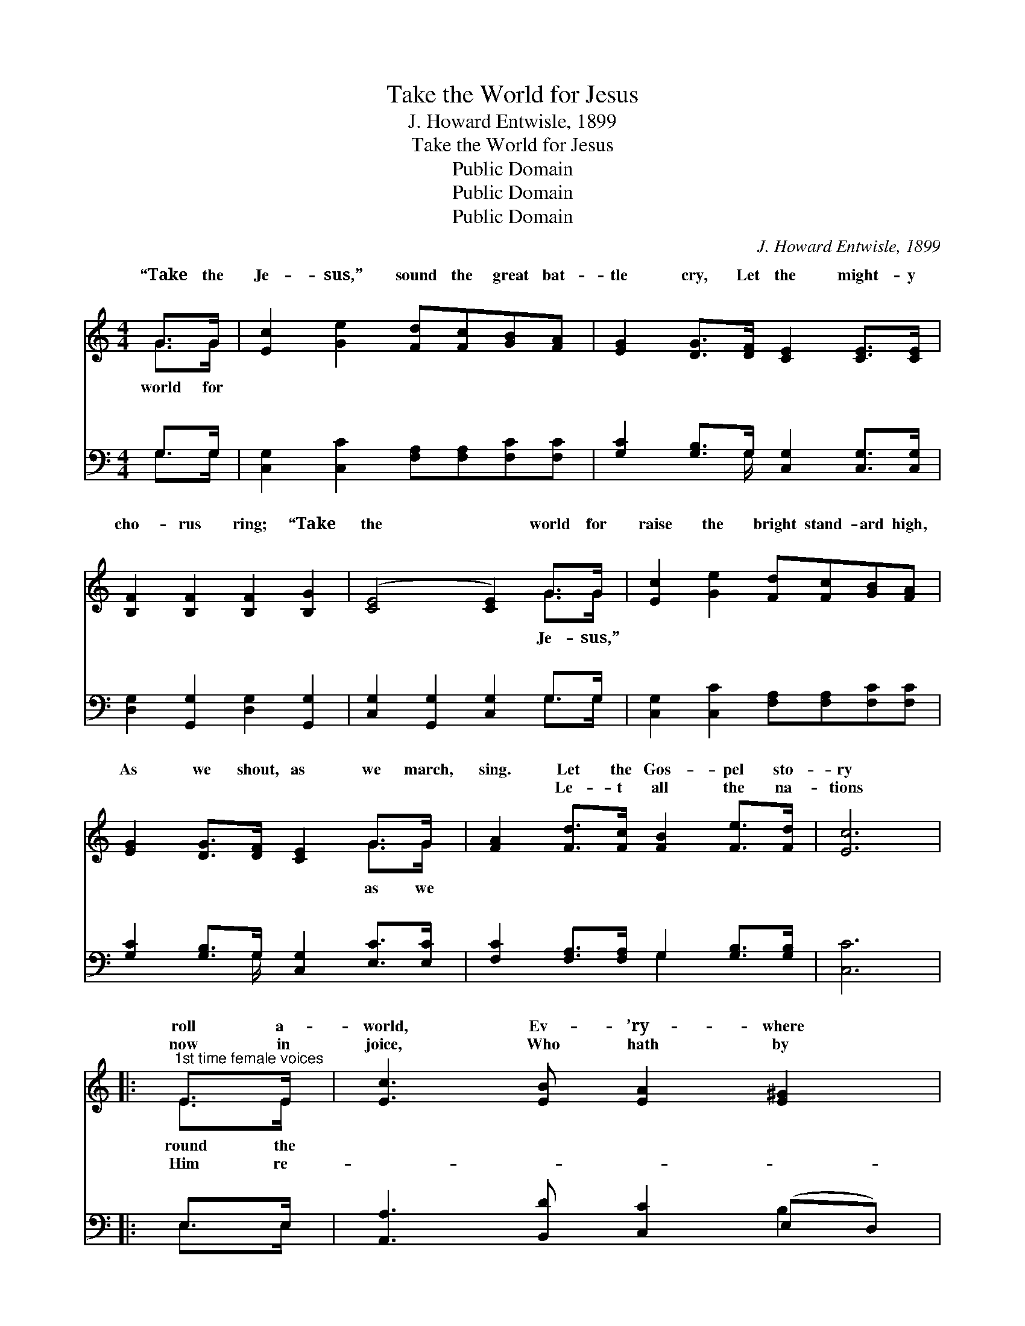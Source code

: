 X:1
T:Take the World for Jesus
T:J. Howard Entwisle, 1899
T:Take the World for Jesus
T:Public Domain
T:Public Domain
T:Public Domain
C:J. Howard Entwisle, 1899
Z:Public Domain
%%score ( 1 2 ) ( 3 4 )
L:1/8
M:4/4
K:C
V:1 treble 
V:2 treble 
V:3 bass 
V:4 bass 
V:1
 G>G | [Ec]2 [Ge]2 [Fd][Fc][GB][FA] | [EG]2 [DG]>[DF] [CE]2 [CE]>[CE] | %3
w: “Take the|Je- sus,” sound the great bat-|tle cry, Let the might- y|
w: ~ ~|~ ~ ~ ~ ~ ~|~ ~ ~ ~ ~ ~|
 [B,F]2 [B,F]2 [B,F]2 [B,G]2 | ([CE]4 [CE]2) G>G | [Ec]2 [Ge]2 [Fd][Fc][GB][FA] | %6
w: cho- rus ring; “Take|the * world for|raise the bright stand- ard high,|
w: ~ ~ ~ ~|~ * ~ ~|~ ~ ~ ~ ~ ~|
 [EG]2 [DG]>[DF] [CE]2 G>G | [FA]2 [Fd]>[Fc] [FB]2 [Fe]>[Fd] | [Ec]6 |: %9
w: As we shout, as we march,|sing. Let the Gos- pel sto-|ry|
w: ~ ~ ~ ~ ~ ~|~ Le- t all the na-|tions|
"^1st time female voices" E>E | [Ec]3 [EB] [EA]2 [E^G]2 | %11
w: roll a-|world, Ev- ’ry- where|
w: now in|joice, Who hath by|
"^2d all voices in unison" [EA][EB][Ec][Ed] [Ee]2 [Ed][Ec] | [EB]2 [EB]2 [EA]2 [EA]2 | %13
w: let joy pre- vail, Since the sac-|ri- fice of Christ|
w: His pre- cious blood R- e- deemed|us, and pre- pared|
 (z2 E>E E2) E>E | [EA]3 [E^G] [EA]2 [EB]2 | [Ec]2 [Ec]2 [Fd][Fc][GB][FA] | %16
w: * * * our Sav-|the sins of the|world doth a- vail. ~ ~|
w: * * * a man-|the ~ ~ ~|~ ~ ~ ~ bright glo-|
 [EG]2 [FA]>[EG] [DF]2 [EG]>[DF] | [CE]6 :| [EG]2 [Ge]>[Ec] [Fd]2 [Fd]2 | [E-c]4 [E_B]4 |: %20
w: ~ ~ ~ ~ Out on|the|mount- ains of sin and|des- *|
w: ry land a- bove. Tell them|of|Je- sus who rose from|the *|
[K:F][M:6/8] [FA][GB][Ac] F[EG][FA] | [DG][DA][DB] [B,D]3 | [B,E][B,D]C [Ec][EG][GB] | %23
w: pair, Mil- lions are per- ish-|need- ing our care;|Shall we not send them the|
w: grave, Tell them of Je- sus|Mighty to Save; Plen-|te- ous sal- va- tion in|
 [GB][FA][F^G] [FA]3 | [FA][GB][Ac] F[FG][FA] | [FB][FB][Fc] [Fd]3 | [Fd][Fe][Fd] [Fc][Fd][FB] | %27
w: sage to- day? Shall|we not help with- out fur-|de- lay? * *||
w: doth a- bound, Cleans-|ing and heal- ing in Je-|are found. * *||
 [EA][EB][EG] F3 :| %28
w: |
w: |
V:2
 G>G | x8 | x8 | x8 | x6 G>G | x8 | x6 G>G | x8 | x6 |: E>E | x8 | x8 | x8 | ([E^G]6 E>)E | x8 | %15
w: world for||||Je- sus,”||as we|||round the||||ior * For||
w: ~ ~||||~ ~||~ ~|||Him re-||||sion * In||
 x8 | x8 | x6 :| x8 | x8 |:[K:F][M:6/8] x3 F x2 | x6 | x2 C x3 | x6 | x3 F x2 | x6 | x6 | x3 F3 :| %28
w: |||||ing,||mes-||ther||||
w: |||||the||Him||sus||||
V:3
 G,>G, | [C,G,]2 [C,C]2 [F,A,][F,A,][F,C][F,C] | [G,C]2 [G,B,]>G, [C,G,]2 [C,G,]>[C,G,] | %3
 [D,G,]2 [G,,G,]2 [D,G,]2 [G,,G,]2 | [C,G,]2 [G,,G,]2 [C,G,]2 G,>G, | %5
 [C,G,]2 [C,C]2 [F,A,][F,A,][F,C][F,C] | [G,C]2 [G,B,]>G, [C,G,]2 [E,C]>[E,C] | %7
 [F,C]2 [F,A,]>[F,A,] G,2 [G,B,]>[G,B,] | [C,C]6 |: E,>E, | [A,,A,]3 [B,,D] [C,C]2 (E,D,) | %11
 [C,A,][E,^G,]A,[A,B,] [A,C]2 [A,B,]A, | [^G,D]2 [G,D]2 [A,C]2 [A,C]2 | [E,B,]6 [E,G,]>[E,G,] | %14
 [C,A,]3 [B,,D] [A,,C]2 [E,G,]2 | A,2 [G,_B,]2 [F,A,][F,A,][F,C][F,C] | %16
 [G,C]2 [G,C]>[G,C] [G,B,]2 G,>G, | [C,G,]6 :| [G,C]2 [G,C]>[G,C] [G,B,]2 G,2 | [C,-G,]4 [C,C]4 |: %20
[K:F][M:6/8] [F,C][F,C][F,C] [A,C][G,C][F,C] | [B,,B,][A,,^F,][G,,G,] [G,,G,]3 | %22
 [C,G,][C,F,][C,E,] [C,G,][C,C][E,C] | [F,C][F,C][F,=B,] [F,C]3 | %24
 [F,C][F,C][F,C] [F,A,][F,B,][F,C] | [D,B,][D,B,][C,A,] [D,B,]3 | %26
 [=B,,^G,][B,,G,][B,,G,] [C,A,][C,=B,][C,D] | [C,C][C,G,][C,B,] [F,A,]3 :| %28
V:4
 G,>G, | x8 | x7/2 G,/ x4 | x8 | x6 G,>G, | x8 | x7/2 G,/ x4 | x4 G,2 x2 | x6 |: E,>E, | x6 B,2 | %11
 x2 A, x3 A, x | x8 | x8 | x8 | A,2 x6 | x6 G,>G, | x6 :| x6 G,2 | x8 |:[K:F][M:6/8] x6 | x6 | x6 | %23
 x6 | x6 | x6 | x6 | x6 :| %28

